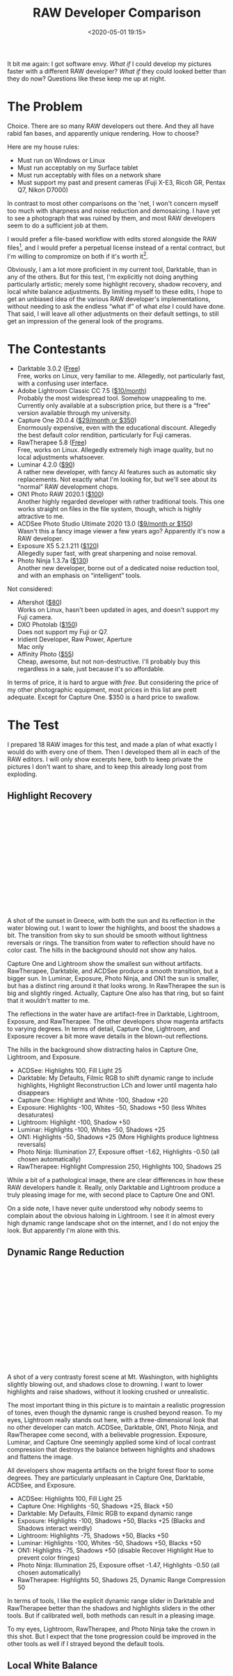 #+title: RAW Developer Comparison
#+date: <2020-05-01 19:15>
#+filetags: photography

It bit me again: I got software envy. /What if/ I could develop my pictures faster with a different RAW developer? /What if/ they could looked better than they do now? Questions like these keep me up at night.

* The Problem
Choice. There are so many RAW developers out there. And they all have rabid fan bases, and apparently unique rendering. How to choose?

Here are my house rules:
- Must run on Windows or Linux
- Must run acceptably on my Surface tablet
- Must run acceptably with files on a network share
- Must support my past and present cameras (Fuji X-E3, Ricoh GR, Pentax Q7, Nikon D7000)

In contrast to most other comparisons on the 'net, I won't concern myself too much with sharpness and noise reduction and demosaicing. I have yet to see a photograph that was ruined by them, and most RAW developers seem to do a sufficient job at them.

I would prefer a file-based workflow with edits stored alongside the RAW files[fn::Makes it much easier to share edits between computers, and back them up], and I would prefer a perpetual license instead of a rental contract, but I'm willing to compromize on both if it's worth it[fn::I don't like rental software, as it locks away all past edits once I stop paying.].

Obviously, I am a lot more proficient in my current tool, Darktable, than in any of the others. But for this test, I'm explicitly not doing anything particularly artistic; merely some highlight recovery, shadow recovery, and local white balance adjustments. By limiting myself to these edits, I hope to get an unbiased idea of the various RAW developer's implementations, without needing to ask the endless “what if” of what /else/ I could have done. That said, I will leave all other adjustments on their default settings, to still get an impression of the general look of the programs.


* The Contestants
- Darktable 3.0.2 ([[https://www.darktable.org/][Free]]) \\
  Free, works on Linux, very familiar to me. Allegedly, not particularly fast, with a confusing user interface.
- Adobe Lightroom Classic CC 7.5 ([[https://www.adobe.com/products/photoshop-lightroom.html][$10/month]]) \\
  Probably the most widespread tool. Somehow unappealing to me. Currently only available at a subscription price, but there is a “free” version available through my university.
- Capture One 20.0.4 ([[https://www.captureone.com/][$29/month or $350]]) \\
  Enormously expensive, even with the educational discount. Allegedly the best default color rendition, particularly for Fuji cameras.
- RawTherapee 5.8 ([[http://rawtherapee.com/][Free]]) \\
  Free, works on Linux. Allegedly extremely high image quality, but no local adjustments whatsoever.
- Luminar 4.2.0 ([[https://skylum.com/luminar][$90]]) \\
  A rather new developer, with fancy AI features such as automatic sky replacements. Not exactly what I'm looking for, but we'll see about its “normal” RAW development chops.
- ON1 Photo RAW 2020.1 ([[https://www.on1.com/][$100]]) \\
  Another highly regarded developer with rather traditional tools. This one works straight on files in the file system, though, which is highly attractive to me.
- ACDSee Photo Studio Ultimate 2020 13.0 ([[https://www.acdsee.com/][$9/month or $150]]) \\
  Wasn't this a fancy image viewer a few years ago? Apparently it's now a RAW developer.
- Exposure X5 5.2.1.211 ([[https://exposure.software/][$120]]) \\
  Allegedly super fast, with great sharpening and noise removal.
- Photo Ninja 1.3.7a ([[https://www.picturecode.com/index.php][$130]]) \\
  Another new developer, borne out of a dedicated noise reduction tool, and with an emphasis on “intelligent” tools.

Not considered:
- Aftershot ([[https://www.aftershotpro.com/][$80]]) \\
  Works on Linux, hasn't been updated in ages, and doesn't support my Fuji camera.
- DXO Photolab ([[https://www.dxo.com/dxo-photolab/][$150]]) \\
  Does not support my Fuji or Q7.
- Iridient Developer, Raw Power, Aperture \\
  Mac only
- Affinity Photo ([[https://affinity.serif.com/][$55]]) \\
  Cheap, awesome, but not non-destructive. I'll probably buy this regardless in a sale, just because it's so affordable.

In terms of price, it is hard to argue with /free/. But considering the price of my other photographic equipment, most prices in this list are prett adequate. Except for Capture One. $350 is a hard price to swallow.


* The Test
I prepared 18 RAW images for this test, and made a plan of what exactly I would do with every one of them. Then I developed them all in each of the RAW editors. I will only show excerpts here, both to keep private the pictures I don't want to share, and to keep this already long post from exploding.

** Highlight Recovery
#+begin_export html
<br>
<a href="/static/2020-05/highlight_recovery_lightbox.html" target="_blank">
  <div class="lightbox" style="height: 200px">
    <img src="/static/2020-05/ACDSee_DSCF3861.thumb.jpg">
    <img src="/static/2020-05/CaptureOne_DSCF3861.thumb.jpg">
    <img src="/static/2020-05/Darktable_DSCF3861.thumb.jpg">
    <img src="/static/2020-05/Exposure_DSCF3861.thumb.jpg">
    <img src="/static/2020-05/Lightroom_DSCF3861.thumb.jpg">
    <img src="/static/2020-05/Luminar_DSCF3861.thumb.jpg">
    <img src="/static/2020-05/ON1_DSCF3861.thumb.jpg">
    <img src="/static/2020-05/PhotoNinja_DSCF3861.thumb.jpg">
    <img src="/static/2020-05/RawTherapee_DSCF3861.thumb.jpg">
  </div>
</a>
<br>
#+end_export

A shot of the sunset in Greece, with both the sun and its reflection in the water blowing out. I want to lower the highlights, and boost the shadows a bit. The transition from sky to sun should be smooth without lightness reversals or rings. The transition from water to reflection should have no color cast. The hills in the background should not show any halos.

Capture One and Lightroom show the smallest sun without artifacts. RawTherapee, Darktable, and ACDSee produce a smooth transition, but a bigger sun. In Luminar, Exposure, Photo Ninja, and ON1 the sun is smaller, but has a distinct ring around it that looks wrong. In RawTherapee the sun is big and slightly ringed. Actually, Capture One also has that ring, but so faint that it wouldn't matter to me.

The reflections in the water have are artifact-free in Darktable, Lightroom, Exposure, and RawTherapee. The other developers show magenta artifacts to varying degrees. In terms of detail, Capture One, Lightroom, and Exposure recover a bit more wave details in the blown-out reflections.

The hills in the background show distracting halos in Capture One, Lightroom, and Exposure.

- ACDSee: Highlights 100, Fill Light 25
- Darktable: My Defaults, Filmic RGB to shift dynamic range to include highlights, Highlight Reconstruction LCh and lower until magenta halo disappears
- Capture One: Highlight and White -100, Shadow +20
- Exposure: Highlights -100, Whites -50, Shadows +50 (less Whites desaturates)
- Lightroom: Highlight -100, Shadow +50
- Luminar: Highlights -100, Whites -50, Shadows +25
- ON1: Highlights -50, Shadows +25 (More Highlights produce lightness reversals)
- Photo Ninja: Illumination 27, Exposure offset -1.62, Highlights -0.50 (all chosen automatically)
- RawTherapee: Highlight Compression 250, Highlights 100, Shadows 25

While a bit of a pathological image, there are clear differences in how these RAW developers handle it. Really, only Darktable and Lightroom produce a truly pleasing image for me, with second place to Capture One and ON1.

On a side note, I have never quite understood why nobody seems to complain about the obvious haloing in Lightroom. I see it in almost every high dynamic range landscape shot on the internet, and I do not enjoy the look. But apparently I'm alone with this.

** Dynamic Range Reduction
#+begin_export html
<br>
<a href="/static/2020-05/dynamic_range_reduction_lightbox.html" target="_blank">
  <div class="lightbox" style="height: 200px">
    <img src="/static/2020-05/ACDSee_DSCF6535.thumb.jpg">
    <img src="/static/2020-05/CaptureOne_DSCF6535.thumb.jpg">
    <img src="/static/2020-05/Darktable_DSCF6535.thumb.jpg">
    <img src="/static/2020-05/Exposure_DSCF6535.thumb.jpg">
    <img src="/static/2020-05/Lightroom_DSCF6535.thumb.jpg">
    <img src="/static/2020-05/Luminar_DSCF6535.thumb.jpg">
    <img src="/static/2020-05/ON1_DSCF6535.thumb.jpg">
    <img src="/static/2020-05/PhotoNinja_DSCF6535.thumb.jpg">
    <img src="/static/2020-05/RawTherapee_DSCF6535.thumb.jpg">
  </div>
</a>
<br>
#+end_export

A shot of a very contrasty forest scene at Mt. Washington, with highlights slightly blowing out, and shadows close to drowning. I want to lower highlights and raise shadows, without it looking crushed or unrealistic.

The most important thing in this picture is to maintain a realistic progression of tones, even though the dynamic range is crushed beyond reason. To my eyes, Lightroom really stands out here, with a three-dimensional look that no other developer can match. ACDSee, Darktable, ON1, Photo Ninja, and RawTherapee come second, with a believable progression. Exposure, Luminar, and Capture One seemingly applied some kind of local contrast compression that destroys the balance between highlights and shadows and flattens the image.

All developers show magenta artifacts on the bright forest floor to some degrees. They are particularly unpleasant in Capture One, Darktable, ACDSee, and Exposure.

- ACDSee: Highlights 100, Fill Light 25
- Capture One: Highlights -50, Shadows +25, Black +50
- Darktable: My Defaults, Filmic RGB to expand dynamic range
- Exposure: Highlights -100, Shadows +50, Blacks +25 (Blacks and Shadows interact weirdly)
- Lightroom: Highlights -75, Shadows +50, Blacks +50
- Luminar: Highlights -100, Whites -50, Shadows +50, Blacks +50
- ON1: Highlights -75, Shadows +50 (disable Recover Highlight Hue to prevent color fringes)
- Photo Ninja: Illumination 25, Exposure offset -1.47, Highlights -0.50 (all chosen automatically)
- RawTherapee: Highlights 50, Shadows 25, Dynamic Range Compression 50

In terms of tools, I like the explicit dynamic range slider in Darktable and RawTherapee better than the shadows and highlights sliders in the other tools. But if calibrated well, both methods can result in a pleasing image.

To my eyes, Lightroom, RawTherapee, and Photo Ninja take the crown in this shot. But I expect that the tone progression could be improved in the other tools as well if I strayed beyond the default tools.

** Local White Balance
#+begin_export html
<br>
<a href="/static/2020-05/local_white_balance_lightbox.html" target="_blank">
  <div class="lightbox" style="height: 200px">
    <img src="/static/2020-05/ACDSee_DSCF8214.thumb.jpg">
    <img src="/static/2020-05/CaptureOne_DSCF8214.thumb.jpg">
    <img src="/static/2020-05/Darktable_DSCF8214.thumb.jpg">
    <img src="/static/2020-05/Exposure_DSCF8214.thumb.jpg">
    <img src="/static/2020-05/Lightroom_DSCF8214.thumb.jpg">
    <img src="/static/2020-05/Luminar_DSCF8214.thumb.jpg">
    <img src="/static/2020-05/ON1_DSCF8214.thumb.jpg">
    <img src="/static/2020-05/PhotoNinja_DSCF8214.thumb.jpg">
    <img src="/static/2020-05/RawTherapee_DSCF8214.thumb.jpg">
  </div>
</a>
<br>
#+end_export

A shot of myself, underexposed, in front of Space Shuttle Enterprise. I want to brighten myself and adjust the white balance on my body so it matches the rest of the room. (I have better examples than this, but they showed people other than me, which I don't share.)

Luminar, Photo Ninja, and RawTherapee fail this test, as they lack local adjustment tools. Exposure for some reason shows terrible color bleeding, where my arm's color is leaking out onto the Space Shuttle in the background. Truly noteworthy is ACDSee with its intelligent brush, much like the intelligent selection tools in pixel editors. Darktable als stands out for being able to combine a drawn mask with a luminosity and hue mask.

Capture One strangely did something terrible to my skin, with weird gradients where there should be none. The Shuttle in the background lost details in the highlights in ACDSee and Exposure.

- ACDSee: Fill Light 50, Develop Brush with WB -50 (no picker)
- Capture One: Shadows +50, Black +75, Drawn Layer with White Balance picker on Backpack
- Darktable: My Defaults, Filmic RGB to shift dynamic range to include shadows, Luminosity and Painted mask with Color Balance picker
- Exposure: Shadows +100, Blacks +25, Layer with Color Temperature lowered (no picker)
- Lightroom: Shadows +100, Local Adjustment with WB -14 (no picker)
- Luminar: Shadows +100, No local adjustments available
- ON1: Shadows +50, Local Adjustment with WB -18 and tint +4 (no picker)
- Photo Ninja: Illumination 25, Exposure offset -1.61, Highlights -0.50 (all chosen automatically), Shadows +0.50, No local adjustments available
- RawTherapee: Shadows 50, No local adjustments

I find local color adjustments my main use for localized edits. Having a color picker for that is very useful, but only available in Capture One and Darktable. In the other tools, I had to either eyeball it, or manually adjust tones until the RGB values read grey.

Thus, it is Lightroom, ON1, and Darktable that pass this test.

** Out of Gamut Colors
#+begin_export html
<br>
<a href="/static/2020-05/out_of_gamut_colors_lightbox.html" target="_blank">
  <div class="lightbox" style="height: 200px">
    <img src="/static/2020-05/ACDSee_DSCF0034.thumb.jpg">
    <img src="/static/2020-05/CaptureOne_DSCF0034.thumb.jpg">
    <img src="/static/2020-05/Darktable_DSCF0034.thumb.jpg">
    <img src="/static/2020-05/Exposure_DSCF0034.thumb.jpg">
    <img src="/static/2020-05/Lightroom_DSCF0034.thumb.jpg">
    <img src="/static/2020-05/Luminar_DSCF0034.thumb.jpg">
    <img src="/static/2020-05/ON1_DSCF0034.thumb.jpg">
    <img src="/static/2020-05/PhotoNinja_DSCF0034.thumb.jpg">
    <img src="/static/2020-05/RawTherapee_DSCF0034.thumb.jpg">
  </div>
</a>
<br>
#+end_export

A shot of the Congress building in Leipzig, with a bright purple light that blows out the red color channel, which is wildly out of gamut of any reasonable color space. I want to see how the RAW developers deal with out-of-gamut colors. I raise Exposure by 1 EV, then push shadows until the clouds become faintly visible.

ACDSee, ON1, Photo Ninja, and RawTherapee fail this task, with obvious magenta or blue artifacts on the illuminated water jet. The other developers use various methods of inpainting, which look particularly convincing in Capture One, Lightroom, and Luminar. Exposure and Darktable look less realistic, but acceptable in a pinch.

- ACDSee: Fill Light 50, Exposure +1
- Capture One: Black +75, Exposure +1
- Darktable: My Defaults, Filmic RGB
- Exposure: Blacks +50, Exposure +1
- Lightroom: Shadows +100, Exposure +1
- Luminar: Shadows +25, Exposure +1
- ON1: Shadows +50, Exposure +1
- Photo Ninja: Illumination 9, Highlights -0.50 (all chosen automatically), Exposure offset 0.0
- RawTherapee: Shadows 50, Exposure +1 (Highlight Reconstruction: Blend)

I know the Darktable devs are actively working on improving this. In truth, Darktable would have failed this task just a few months ago. Issues like these also often happen with deep-blue flowers, which turn purple in the failing developers but maintain hue in the better ones.

** Color Rendition and Detail
#+begin_export html
<br>
<a href="/static/2020-05/color_and_detail_lightbox.html" target="_blank">
  <div class="lightbox" style="height: 200px">
    <img src="/static/2020-05/ACDSee_DSCF9670.thumb.jpg">
    <img src="/static/2020-05/CaptureOne_DSCF9670.thumb.jpg">
    <img src="/static/2020-05/Darktable_DSCF9670.thumb.jpg">
    <img src="/static/2020-05/Exposure_DSCF9670.thumb.jpg">
    <img src="/static/2020-05/Lightroom_DSCF9670.thumb.jpg">
    <img src="/static/2020-05/Luminar_DSCF9670.thumb.jpg">
    <img src="/static/2020-05/ON1_DSCF9670.thumb.jpg">
    <img src="/static/2020-05/PhotoNinja_DSCF9670.thumb.jpg">
    <img src="/static/2020-05/RawTherapee_DSCF9670.thumb.jpg">
  </div>
</a>
<br>
#+end_export

A shot of a field and forest. I want to see how the RAW developers render these details and colors. Zero out noise reduction, use default sharpening, JPEG 100%.

In terms of detail, Lightroom, Capture One, Exposure, and Darktable seem to retain the most fine details, particularly in the little trees and the forest floor. ACDSee, Luminar, RawTherapee, Photo Ninja, and ON1 look comparatively soft or lose detail in the shadows.

In terms of overall color, Exposure, Photo Ninja, RawTherapee, and Capture One clearly tend towards the most saturated look, with a clear distinction between a green and a yellow part in the field. I suspect that these try to approximate the punchy look of Fuji's colors. This color transitions are much more subtle in ACDSee, Darktable, Exposure, Lightroom, Luminar, and ON1. The sky is distinctly blue in Darktable, Photo Ninja, and Luminar, more cyan in ACDSee and Lightroom, and weirdly purple in Capture One and RawTherapee.

- ACDSee: Amount 25
- Capture One: Amount 140
- Darktable: My Defaults, Sharpen 2
- Exposure: Amount 50
- Lightroom: Amount 40
- Luminar: Details Enhancer, Sharpen 50
- ON1: Sharpening 50
- Photo Ninja: Sharpening strength 50
- RawTherapee: Sharpening 20

I would not put too much emphasis on the colors, saturation, and contrast here, as these are easily and typically adjusted manually. I am a bit surprised about the differences in detail retention, however.


* The Result
I went into this expecting to find Lightroom and Capture One to be vastly faster in use than Darktable, particularly on my Surface tablet. I also expected better out-of-the-box image beauty, large differences in user interfaces, and for most tools to have very few graphical artifacts. Surprisingly, however, almost every tool showed obvious artifacts of one kind or another, and few tools were actually faster than Darktable. In terms of tools, I found most tools designed very similarly, yet vastly different in functionality.

#+begin_export html
<br>
<div class="lightbox" style="height: 200px">
  <img src="/static/2020-05/ACDSee_exposure.png">
  <img src="/static/2020-05/CaptureOne_exposure.png">
  <img src="/static/2020-05/Darktable_exposure.png">
  <img src="/static/2020-05/Exposure_exposure.png">
  <img src="/static/2020-05/Lightroom_exposure.png">
  <img src="/static/2020-05/Luminar_exposure.png">
  <img src="/static/2020-05/ON1_exposure.png">
  <img src="/static/2020-05/PhotoNinja_exposure.png">
  <img src="/static/2020-05/RawTherapee_exposure.png">
</div>
<br>
#+end_export

Simple saturation and contrast adjustments, a bit of local contrast, and rarely some dodging and burning or local color adjustments are apparently all I do most of the time, and this generally work well and similarly in all of these tools. However, that is not to say that the individual sliders do remotely the same thing as in different tools. So confused was I by this that I measured the response curves of several tools, and they indeed did entirely different things. In one tool, /Highlights/ pushes the upper half of the tone curve. In another, even the darkest shadows are affected a little bit. In yet another, /Highlights/ burns out to the upper quarter of the tone curve if pushed all the way. Sometimes the white point stays white, sometimes it moves. Sometimes it only moves if the slider is pushed past half-way. And that's not even taking into account their different blending behavior and value scales; these sliders may look the same, but there hides complexity beyond measure.

#+begin_export html
<br>
<div class="lightbox" style="height: 200px">
  <img src="/static/2020-05/ACDSee_color.png">
  <img src="/static/2020-05/CaptureOne_color.png">
  <img src="/static/2020-05/Darktable_color.png">
  <img src="/static/2020-05/Exposure_color.png">
  <img src="/static/2020-05/Lightroom_color.png">
  <img src="/static/2020-05/Luminar_color.png">
  <img src="/static/2020-05/ON1_color.png">
  <img src="/static/2020-05/PhotoNinja_color.png">
  <img src="/static/2020-05/RawTherapee_color.png">
</div>
<br>
#+end_export

And I did find a surprising amount of graphical artifacts in these programs, particularly the color bleeding in Exposure, and the highlight recovery problems in Luminar and ON1, as well as a number of smaller issue. The one program that truly stands out here is Lightroom, which is more robust to artifacts than any other tool in this list, seemingly due to some significant image-adaptive intelligence under the hood.

I have strong mixed feelings about Capture One. On the one hand, it has one of the most attractive user interfaces of all these tools. On the other, its color renditions are very opinionated, and not my favorite. I love how it reads and applies Fuji color profiles as shot, but then it doesn't apply the Fuji shadow/highlight adjustments and crushes the shadows unnecessarily. And while its color tools sure look nice, their functionality is not that much different than the other developers', and they are spread out needlessly across several tabs. And that price.

Playing around with Luminar was deeply impressive. There are a ton of magic and automatic features in there. But as cool as AI sky replacement is, it simply has no place in my toolbelt, and the lack of local adjustments and general speed of the UI are a big minus.

I like ON1. It's relatively affordable, has works with simple JSON sidecar files instead of a library, has reasonable tools, and impressive effects. Not quite on the graphical level as Capture One or Lightroom, but very close. And it even runs acceptably fast on my Surface tablet.

Exposure is another program I could like a lot, but the color bleeding and graphical artifacts are just not up to snuff. In one example, it entirely failed to guess colors from an underexposed bar scene (not shown). In another it bled colors out onto adjacent objects for no reason. And white balance sometimes changed lightness as well as colors. I read that this might be a graphics driver issue, but regardless, it shook my confidence in Exposure.

ACDSee was a real surprise to me. I seem to remember it as a fast image viewer, but apparently it is (now?) an impressive RAW editor as well. There is a lot to like about this tool. The magic brush for local adjustments is a particularly noteworthy touch, as well as very robust healing tools. Alas, I found the UI rather slow, and it failed on exporting a few files. I'll try again in a year or so.

I had tried RawTherapee a few times in the past, and was always frustrated by its lack of local adjustments, and the need to view things at 100% to see some adjustments. On the other hand, it can match the embedded JPEG tones, and has quite a number of impressive algorithms. Still, it does not appeal to me. But it's still an amazing achievement and a pretty inspiring community as well.

Photo Ninja is a curious program. Certainly not because of its ease of use, or speed of operation, or image quality. But because it did most things almost correctly automatically. That's not what I am looking for, but it is truly impressive.

And Lightroom. As I said, I somehow do not like Lightroom. Maybe because I like to be “different”, or because I associate Adobe too much with bloated software. But I have to say, Lightroom surprised me. While its tools are sometimes in weird locations, it is highly streamlined for a very fast workflow, and it deserves my highest praise for being outstandingly robust against artifacts. But I still don't like it.

Which leaves Darktable. This is a tool I am deeply familiar with, and have used for several years. Yet until this day, I never realized just how /strange/ its tools are compared to the other programs. How weird Filmic RGB must feel if you are used to shadows and highlights sliders, and how alien the graph-based color zones and tone equalizer and contrast equalizer must seem.

#+begin_export html
<br>
<div class="lightbox" style="height: 200px">
  <img src="/static/2020-05/Darktable_exposure.png">
  <img src="/static/2020-05/Darktable_color.png">
  <img src="/static/2020-05/Darktable_color_zones.png">
  <img src="/static/2020-05/Darktable_contrast_equalizer.png">
  <img src="/static/2020-05/Darktable_tone_equalizer.png">
</div>
<br>
#+end_export


Yet, in direct comparison, I find Darktable's tools equally efficient at solving problems, even if the solutions are sometimes a bit different from its Lightroom-inspired peers. One tool in particular I want to emphasize: Color Zones. At first glance, it looks like your standard HSL tool that allows brightness, saturation, and hue changes by color (albeit as a graph instead of sliders). But then you discover the “select-by” switch, and realize that you can modify colors by lightness and saturation, as well as hue. I use this frequently to saturate shadows, which is a great effect I haven't seen in any other program.

No doubt other programs have cool features, too, but Darktable (and RawTherapee) seem uniquely open about their inner workings. And this brings joy to me, on a level the closed, artistic programs can't match. I /like/ graphs, and maths. I'm weird like that.

But what really prompted this whole comparison blog post was my frustration with Darktable's speed. Particularly on my 4K screen, it is not the fastest program out there. And the AMD/OpenCL situation on Linux is still a travesty, which doesn't help. But I learned a thing during this experiment: You must work bottom-up through the rendering chain, if you want Darktable to be fast[fn::because lower stages in the pipeline are cached, but higher stages need to be recalculated after every edit.]. Which, in my case, usually means working through /Lens Correction/ → /Crop and Rotate/ → /Exposure/ → /Tone Equalizer/ → /Contrast Equalizer/ → /Color Balance/ → /Filmic RGB/ → /Color Zones/. As long as I (mostly) edit things in this order, Darktable is fast enough, even on my Surface tablet.

Lastly, I have to say a few words about file management. Most programs here work on some kind of local library that stores all edits. The downside of this is that these libraries are hard to sync between computers, are hard to back up, and need to manually be kept in sync when file locations change. Notable exceptions here are Lightroom, Darktable, Exposure[fn::in an unnecessary subdirectory], RawTherapee, and ON1, which keep their edits alongside the RAW files in little text “sidecar” files[fn::Capture One saves sidecar files, too, but only for metadata, not edits]. Thus even if their library goes out of sync or is lost, at least the edits are still there.

As for library management, my requirements are small: I want to filter by date, rating, and maybe camera or lens. These needs are met by all programs except possibly Luminar and Photo Ninja. I do most of my file management in external programs on camera import, and with the exported JPEGs, so this area of the RAW developers is not very important to me.

I also timed my work with every one of these programs. Quite surprisingly, I couldn't find any significant differences between programs. Darktable's workflows, for example, are sometimes entirely different from other tools; but if you know what you're doing the path from identifying a problem to fixing it is still similarly straight-forward and fast. And there is no less experimentation until I arrive at a look I like.

Thus, I am left with Darktable, Lightroom, and ON1. And theoretically Capture One, but that price is just too high for me. If Capture One were $100 instead of $350, I would probably switch to it. Even educational pricing is only available for rentals. I'll have to decline that. And despite all my praise for Lightroom, I still don't like it.

I'll probably buy ON1 at its current, discounted price ($50), and see how I like it in actual daily use[fn::not really daily, but you know what I mean]. But at the same time. I'll also stick with Darktable on my Linux machine, at least for more complicated edits. I now know that Darktable can dance with the best of them, which is mighty impressive for a piece of free software.

With all that said and done, I have learned a lot about RAW development during this experiment. Regardless of which tool I end up sticking with, this has been a fascinating comparison. We'll see how long I can resist the urge to compare this time.
